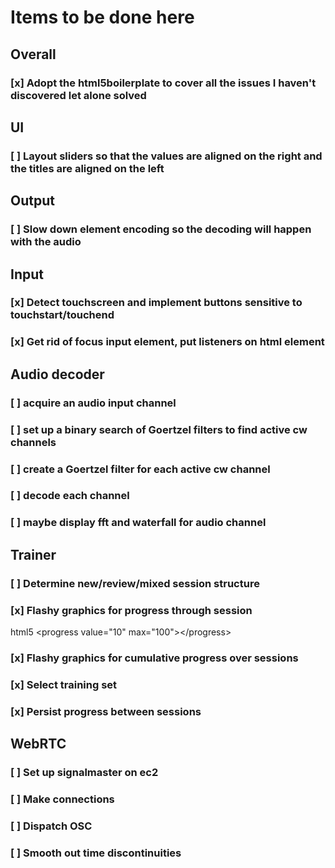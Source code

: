 * Items to be done here
** Overall
*** [x] Adopt the html5boilerplate to cover all the issues I haven't discovered let alone solved
** UI
*** [ ] Layout sliders so that the values are aligned on the right and the titles are aligned on the left
** Output
*** [ ] Slow down element encoding so the decoding will happen with the audio
** Input
*** [x] Detect touchscreen and implement buttons sensitive to touchstart/touchend
*** [x] Get rid of focus input element, put listeners on html element
** Audio decoder
*** [ ] acquire an audio input channel
*** [ ] set up a binary search of Goertzel filters to find active cw channels
*** [ ] create a Goertzel filter for each active cw channel
*** [ ] decode each channel
*** [ ] maybe display fft and waterfall for audio channel
** Trainer
*** [ ] Determine new/review/mixed session structure
*** [x] Flashy graphics for progress through session
    html5 <progress value="10" max="100"></progress>
*** [x] Flashy graphics for cumulative progress over sessions
*** [x] Select training set
*** [x] Persist progress between sessions
** WebRTC
*** [ ] Set up signalmaster on ec2
*** [ ] Make connections
*** [ ] Dispatch OSC
*** [ ] Smooth out time discontinuities

